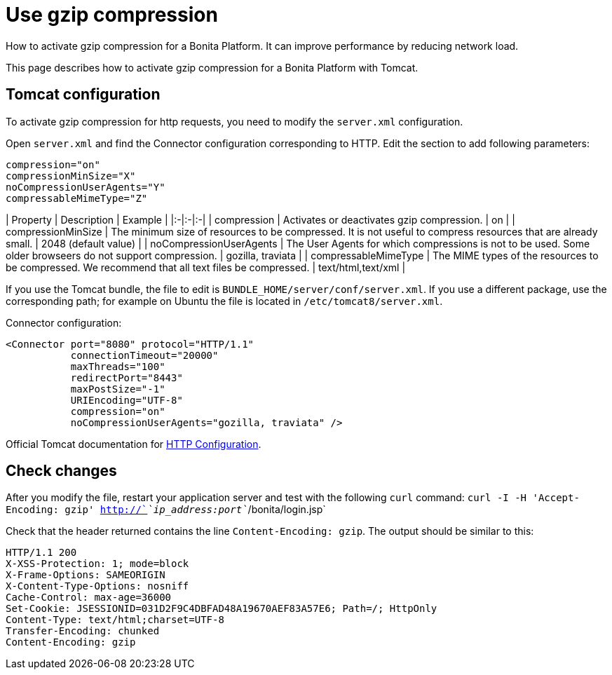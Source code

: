 = Use gzip compression

How to activate gzip compression for a Bonita Platform.
It can improve performance by reducing network load.

This page describes how to activate gzip compression for a Bonita Platform with Tomcat.

== Tomcat configuration

To activate gzip compression for http requests, you need to modify the `server.xml` configuration.

Open `server.xml` and find the Connector configuration corresponding to HTTP.
Edit the section to add following parameters:

[source,xml]
----
compression="on"
compressionMinSize="X"
noCompressionUserAgents="Y"
compressableMimeType="Z"
----

| Property | Description | Example | |:-|:-|:-| | compression | Activates or deactivates gzip compression.
| on | | compressionMinSize | The minimum size of resources to be compressed.
It is not useful to compress resources that are already small.
| 2048 (default value) | | noCompressionUserAgents | The User Agents for which compressions is not to be used.
Some older browseers do not support compression.
| gozilla, traviata | | compressableMimeType | The MIME types of the resources to be compressed.
We recommend that all text files be compressed.
| text/html,text/xml |

If you use the Tomcat bundle, the file to edit is `BUNDLE_HOME/server/conf/server.xml`.
If you use a different package, use the corresponding path;
for example on Ubuntu the file is located in `/etc/tomcat8/server.xml`.

Connector configuration:

[source,xml]
----
<Connector port="8080" protocol="HTTP/1.1"
           connectionTimeout="20000"
           maxThreads="100"
           redirectPort="8443"
           maxPostSize="-1"
           URIEncoding="UTF-8"
           compression="on"
           noCompressionUserAgents="gozilla, traviata" />
----

Official Tomcat documentation for https://tomcat.apache.org/tomcat-8.5-doc/config/http.html[HTTP Configuration].

== Check changes

After you modify the file, restart your application server and test with the following `curl` command: `curl -I -H 'Accept-Encoding: gzip' http://`_`ip_address:port`_`/bonita/login.jsp`

Check that the header returned contains the line `Content-Encoding: gzip`.
The output should be similar to this:

----
HTTP/1.1 200
X-XSS-Protection: 1; mode=block
X-Frame-Options: SAMEORIGIN
X-Content-Type-Options: nosniff
Cache-Control: max-age=36000
Set-Cookie: JSESSIONID=031D2F9C4DBFAD48A19670AEF83A57E6; Path=/; HttpOnly
Content-Type: text/html;charset=UTF-8
Transfer-Encoding: chunked
Content-Encoding: gzip
----
